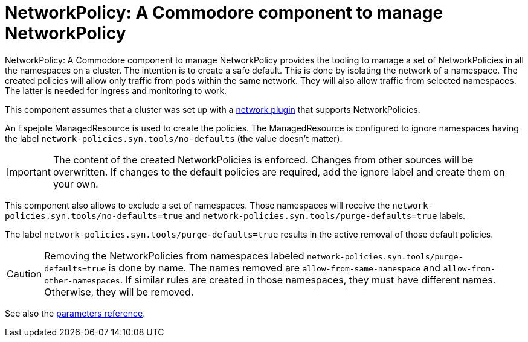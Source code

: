 = NetworkPolicy: A Commodore component to manage NetworkPolicy

{doctitle} provides the tooling to manage a set of NetworkPolicies in all the namespaces on a cluster.
The intention is to create a safe default.
This is done by isolating the network of a namespace.
The created policies will allow only traffic from pods within the same network.
They will also allow traffic from selected namespaces.
The latter is needed for ingress and monitoring to work.

This component assumes that a cluster was set up with a https://kubernetes.io/docs/concepts/extend-kubernetes/compute-storage-net/network-plugins[network plugin] that supports NetworkPolicies.

An Espejote ManagedResource is used to create the policies.
The ManagedResource is configured to ignore namespaces having the label `network-policies.syn.tools/no-defaults` (the value doesn't matter).

[IMPORTANT]
====
The content of the created NetworkPolicies is enforced.
Changes from other sources will be overwritten.
If changes to the default policies are required, add the ignore label and create them on your own.
====

This component also allows to exclude a set of namespaces.
Those namespaces will receive the `network-policies.syn.tools/no-defaults=true` and `network-policies.syn.tools/purge-defaults=true` labels.

The label `network-policies.syn.tools/purge-defaults=true` results in the active removal of those default policies.

[CAUTION]
====
Removing the NetworkPolicies from namespaces labeled `network-policies.syn.tools/purge-defaults=true` is done by name.
The names removed are `allow-from-same-namespace` and `allow-from-other-namespaces`.
If similar rules are created in those namespaces, they must have different names.
Otherwise, they will be removed.
====

See also the xref:references/parameters.adoc[parameters reference].
